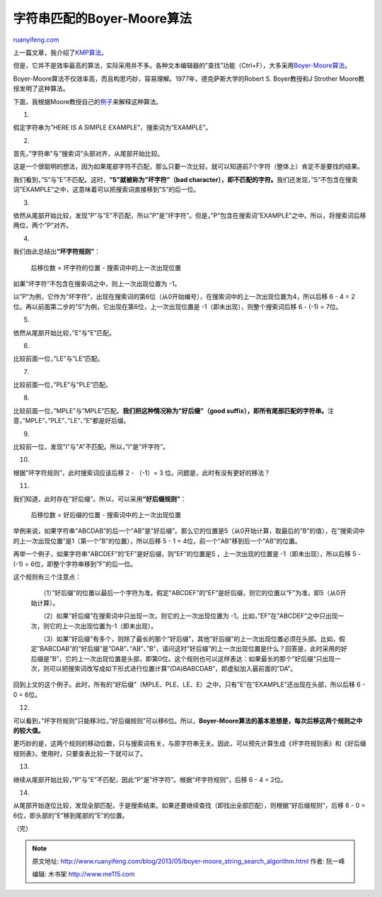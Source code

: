 .. _201305_boyer-moore_string_search_algorithm:

字符串匹配的Boyer-Moore算法
==============================================

`ruanyifeng.com <http://www.ruanyifeng.com/blog/2013/05/boyer-moore_string_search_algorithm.html>`__

上一篇文章，我介绍了\ `KMP算法 <http://www.ruanyifeng.com/blog/2013/05/Knuth%E2%80%93Morris%E2%80%93Pratt_algorithm.html>`__\ 。

但是，它并不是效率最高的算法，实际采用并不多。各种文本编辑器的”查找”功能（Ctrl+F），大多采用\ `Boyer-Moore算法 <http://en.wikipedia.org/wiki/Boyer%E2%80%93Moore_string_search_algorithm>`__\ 。

Boyer-Moore算法不仅效率高，而且构思巧妙，容易理解。1977年，德克萨斯大学的Robert
S. Boyer教授和J Strother Moore教授发明了这种算法。

下面，我根据Moore教授自己的\ `例子 <http://www.cs.utexas.edu/~moore/best-ideas/string-searching/fstrpos-example.html>`__\ 来解释这种算法。

1.

假定字符串为”HERE IS A SIMPLE EXAMPLE”，搜索词为”EXAMPLE”。

2.

首先，”字符串”与”搜索词”头部对齐，从尾部开始比较。

这是一个很聪明的想法，因为如果尾部字符不匹配，那么只要一次比较，就可以知道前7个字符（整体上）肯定不是要找的结果。

我们看到，”S”与”E”不匹配。这时，\ **“S”就被称为”坏字符”（bad
character），即不匹配的字符。**\ 我们还发现，”S”不包含在搜索词”EXAMPLE”之中，这意味着可以把搜索词直接移到”S”的后一位。

3.

依然从尾部开始比较，发现”P”与”E”不匹配，所以”P”是”坏字符”。但是，”P”包含在搜索词”EXAMPLE”之中。所以，将搜索词后移两位，两个”P”对齐。

4.

我们由此总结出\ **“坏字符规则”**\ ：

    　　后移位数 = 坏字符的位置 - 搜索词中的上一次出现位置

如果”坏字符”不包含在搜索词之中，则上一次出现位置为 -1。

以”P”为例，它作为”坏字符”，出现在搜索词的第6位（从0开始编号），在搜索词中的上一次出现位置为4，所以后移
6 - 4 = 2位。再以前面第二步的”S”为例，它出现在第6位，上一次出现位置是
-1（即未出现），则整个搜索词后移 6 - (-1) = 7位。

5.

依然从尾部开始比较，”E”与”E”匹配。

6.

比较前面一位，”LE”与”LE”匹配。

7.

比较前面一位，”PLE”与”PLE”匹配。

8.

比较前面一位，”MPLE”与”MPLE”匹配。\ **我们把这种情况称为”好后缀”（good
suffix），即所有尾部匹配的字符串。**\ 注意，”MPLE”、”PLE”、”LE”、”E”都是好后缀。

9.

比较前一位，发现”I”与”A”不匹配。所以，”I”是”坏字符”。

10.

根据”坏字符规则”，此时搜索词应该后移 2 - （-1）= 3
位。问题是，此时有没有更好的移法？

11.

我们知道，此时存在”好后缀”。所以，可以采用\ **“好后缀规则”**\ ：

    　　后移位数 = 好后缀的位置 - 搜索词中的上一次出现位置

举例来说，如果字符串”ABCDAB”的后一个”AB”是”好后缀”。那么它的位置是5（从0开始计算，取最后的”B”的值），在”搜索词中的上一次出现位置”是1（第一个”B”的位置），所以后移
5 - 1 = 4位，前一个”AB”移到后一个”AB”的位置。

再举一个例子，如果字符串”ABCDEF”的”EF”是好后缀，则”EF”的位置是5
，上一次出现的位置是 -1（即未出现），所以后移 5 - (-1) =
6位，即整个字符串移到”F”的后一位。

这个规则有三个注意点：

    　　（1）”好后缀”的位置以最后一个字符为准。假定”ABCDEF”的”EF”是好后缀，则它的位置以”F”为准，即5（从0开始计算）。

    　　（2）如果”好后缀”在搜索词中只出现一次，则它的上一次出现位置为
    -1。比如，”EF”在”ABCDEF”之中只出现一次，则它的上一次出现位置为-1（即未出现）。

    　　（3）如果”好后缀”有多个，则除了最长的那个”好后缀”，其他”好后缀”的上一次出现位置必须在头部。比如，假定”BABCDAB”的”好后缀”是”DAB”、”AB”、”B”，请问这时”好后缀”的上一次出现位置是什么？回答是，此时采用的好后缀是”B”，它的上一次出现位置是头部，即第0位。这个规则也可以这样表达：如果最长的那个”好后缀”只出现一次，则可以把搜索词改写成如下形式进行位置计算”(DA)BABCDAB”，即虚拟加入最前面的”DA”。

回到上文的这个例子。此时，所有的”好后缀”（MPLE、PLE、LE、E）之中，只有”E”在”EXAMPLE”还出现在头部，所以后移
6 - 0 = 6位。

12.

可以看到，”坏字符规则”只能移3位，”好后缀规则”可以移6位。所以，\ **Boyer-Moore算法的基本思想是，每次后移这两个规则之中的较大值。**

更巧妙的是，这两个规则的移动位数，只与搜索词有关，与原字符串无关。因此，可以预先计算生成《坏字符规则表》和《好后缀规则表》。使用时，只要查表比较一下就可以了。

13.

继续从尾部开始比较，”P”与”E”不匹配，因此”P”是”坏字符”。根据”坏字符规则”，后移
6 - 4 = 2位。

14.

从尾部开始逐位比较，发现全部匹配，于是搜索结束。如果还要继续查找（即找出全部匹配），则根据”好后缀规则”，后移
6 - 0 = 6位，即头部的”E”移到尾部的”E”的位置。

| （完）

.. note::
    原文地址: http://www.ruanyifeng.com/blog/2013/05/boyer-moore_string_search_algorithm.html 
    作者: 阮一峰 

    编辑: 木书架 http://www.me115.com